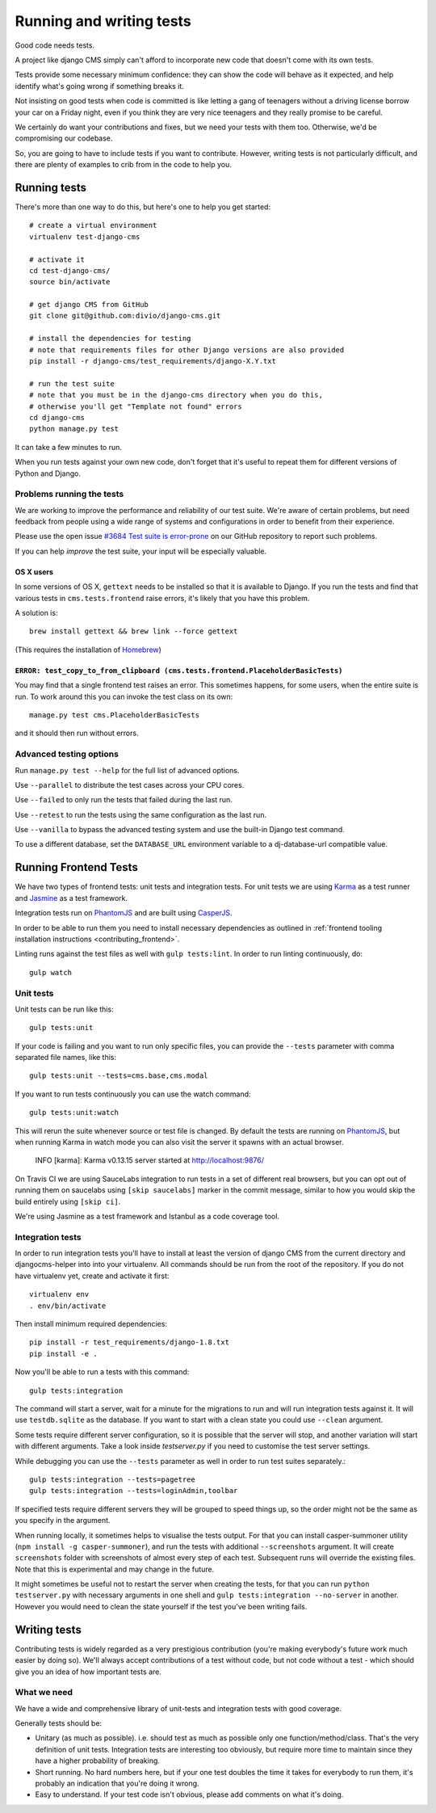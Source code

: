 ..  _testing:

#########################
Running and writing tests
#########################

Good code needs tests.

A project like django CMS simply can't afford to incorporate new code that
doesn't come with its own tests.

Tests provide some necessary minimum confidence: they can show the code will
behave as it expected, and help identify what's going wrong if something breaks
it.

Not insisting on good tests when code is committed is like letting a gang of
teenagers without a driving license borrow your car on a Friday night, even if
you think they are very nice teenagers and they really promise to be careful.

We certainly do want your contributions and fixes, but we need your tests with
them too. Otherwise, we'd be compromising our codebase.

So, you are going to have to include tests if you want to contribute. However,
writing tests is not particularly difficult, and there are plenty of examples to
crib from in the code to help you.


*************
Running tests
*************

There's more than one way to do this, but here's one to help you get started::

    # create a virtual environment
    virtualenv test-django-cms

    # activate it
    cd test-django-cms/
    source bin/activate

    # get django CMS from GitHub
    git clone git@github.com:divio/django-cms.git

    # install the dependencies for testing
    # note that requirements files for other Django versions are also provided
    pip install -r django-cms/test_requirements/django-X.Y.txt

    # run the test suite
    # note that you must be in the django-cms directory when you do this,
    # otherwise you'll get "Template not found" errors
    cd django-cms
    python manage.py test


It can take a few minutes to run.

When you run tests against your own new code, don't forget that it's useful to
repeat them for different versions of Python and Django.


Problems running the tests
==========================

We are working to improve the performance and reliability of our test suite. We're aware of certain
problems, but need feedback from people using a wide range of systems and configurations in order
to benefit from their experience.

Please use the open issue `#3684 Test suite is error-prone
<https://github.com/divio/django-cms/issues/3684>`_ on our GitHub repository to report such
problems.

If you can help *improve* the test suite, your input will be especially valuable.


OS X users
----------

In some versions of OS X, ``gettext`` needs to be installed so that it is
available to Django. If you run the tests and find that various tests in
``cms.tests.frontend`` raise errors, it's likely that you have this problem.

A solution is::

    brew install gettext && brew link --force gettext

(This requires the installation of `Homebrew <http://brew.sh>`_)

``ERROR: test_copy_to_from_clipboard (cms.tests.frontend.PlaceholderBasicTests)``
---------------------------------------------------------------------------------

You may find that a single frontend test raises an error. This sometimes happens, for some users,
when the entire suite is run. To work around this you can invoke the test class on its own::

    manage.py test cms.PlaceholderBasicTests

and it should then run without errors.


Advanced testing options
========================

Run ``manage.py test --help`` for the full list of advanced options.

Use ``--parallel`` to distribute the test cases across your CPU cores.

Use ``--failed`` to only run the tests that failed during the last run.

Use ``--retest`` to run the tests using the same configuration as the last run.

Use ``--vanilla`` to bypass the advanced testing system and use the built-in
Django test command.

To use a different database, set the ``DATABASE_URL`` environment variable to a
dj-database-url compatible value.


**********************
Running Frontend Tests
**********************

We have two types of frontend tests: unit tests and integration tests.
For unit tests we are using `Karma <http://karma-runner.github.io/>`_ as a
test runner and `Jasmine <http://jasmine.github.io/>`_ as a test framework.

Integration tests run on `PhantomJS <http://phantomjs.org/>`_ and are
built using `CasperJS <http://casperjs.org/>`_.

In order to be able to run them you need to install necessary dependencies as
outlined in :ref:`frontend tooling installation instructions <contributing_frontend>`.

Linting runs against the test files as well with ``gulp tests:lint``. In order
to run linting continuously, do::

    gulp watch


Unit tests
==========

Unit tests can be run like this::

    gulp tests:unit

If your code is failing and you want to run only specific files, you can provide
the ``--tests`` parameter with comma separated file names, like this::

    gulp tests:unit --tests=cms.base,cms.modal

If you want to run tests continuously you can use the watch command::

    gulp tests:unit:watch

This will rerun the suite whenever source or test file is changed.
By default the tests are running on `PhantomJS <http://phantomjs.org/>`_, but
when running Karma in watch mode you can also visit the server it spawns with an
actual browser.

    INFO [karma]: Karma v0.13.15 server started at http://localhost:9876/

On Travis CI we are using SauceLabs integration to run tests in a set of
different real browsers, but you can opt out of running them on saucelabs using
``[skip saucelabs]`` marker in the commit message, similar to how you would skip
the build entirely using ``[skip ci]``.

We're using Jasmine as a test framework and Istanbul as a code coverage tool.


Integration tests
=================

In order to run integration tests you'll have to install at least the version
of django CMS from the current directory and djangocms-helper into into your virtualenv.
All commands should be run from the root of the repository. If you do not have
virtualenv yet, create and activate it first::

    virtualenv env
    . env/bin/activate

Then install minimum required dependencies::

    pip install -r test_requirements/django-1.8.txt
    pip install -e .

Now you'll be able to run a tests with this command::

    gulp tests:integration

The command will start a server, wait for a minute for the migrations to run
and will run integration tests against it.  It will use ``testdb.sqlite`` as the
database. If you want to start with a clean state you could use ``--clean``
argument.

Some tests require different server configuration, so it is possible that the
server will stop, and another variation will start with different arguments.
Take a look inside `testserver.py` if you need to customise the test server
settings.

While debugging you can use the ``--tests`` parameter as well in order to run test
suites separately.::

    gulp tests:integration --tests=pagetree
    gulp tests:integration --tests=loginAdmin,toolbar

If specified tests require different servers they will be grouped to speed
things up, so the order might not be the same as you specify in the argument.

When running locally, it sometimes helps to visualise the tests output. For that
you can install casper-summoner utility (``npm install -g casper-summoner``),
and run the tests with additional ``--screenshots`` argument. It will create
``screenshots`` folder with screenshots of almost every step of each test.
Subsequent runs will override the existing files. Note that this is experimental
and may change in the future.

It might sometimes be useful not to restart the server when creating the tests,
for that you can run ``python testserver.py`` with necessary arguments in one
shell and ``gulp tests:integration --no-server`` in another. However you would
need to clean the state yourself if the test you've been writing fails.

*************
Writing tests
*************

Contributing tests is widely regarded as a very prestigious contribution (you're
making everybody's future work much easier by doing so). We'll always accept contributions of
a test without code, but not code without a test - which should give you an idea of how important
tests are.


What we need
============

We have a wide and comprehensive library of unit-tests and integration tests
with good coverage.

Generally tests should be:

* Unitary (as much as possible). i.e. should test as much as possible only one
  function/method/class. That's the very definition of unit tests. Integration
  tests are interesting too obviously, but require more time to maintain since
  they have a higher probability of breaking.
* Short running. No hard numbers here, but if your one test doubles the time it
  takes for everybody to run them, it's probably an indication that you're doing
  it wrong.
* Easy to understand. If your test code isn't obvious, please add comments on
  what it's doing.
